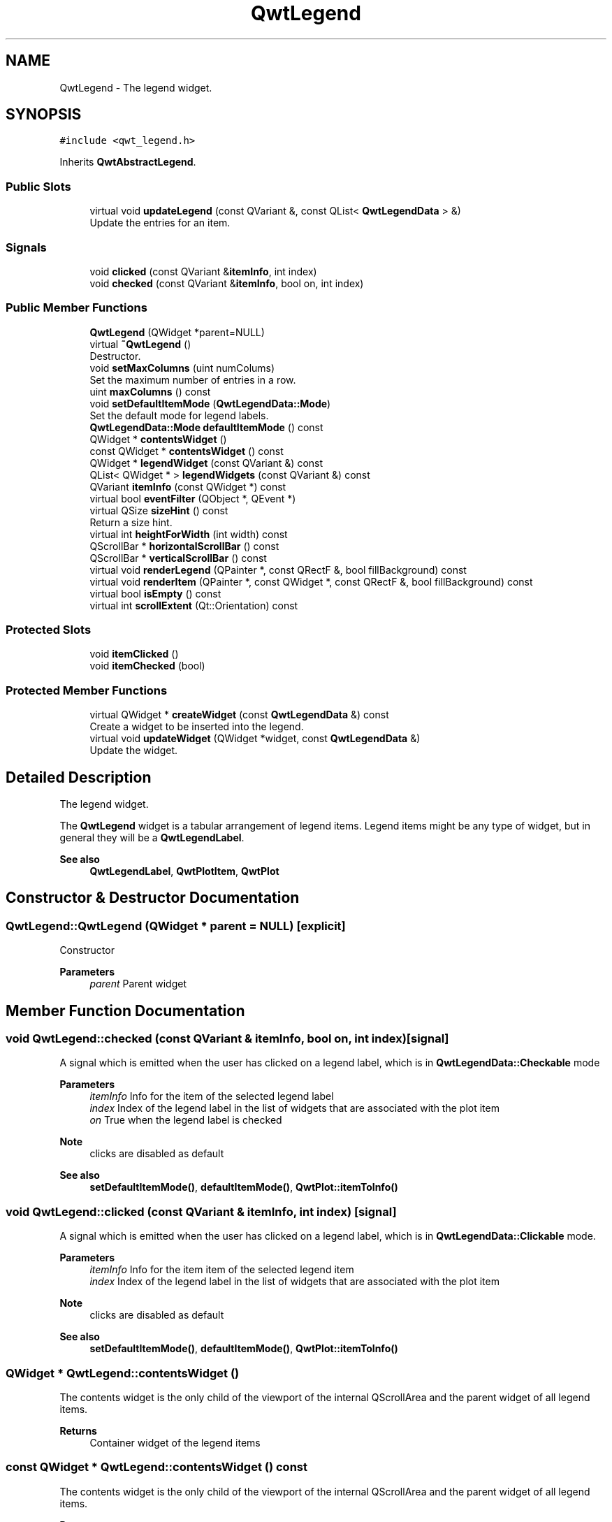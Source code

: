 .TH "QwtLegend" 3 "Mon Dec 28 2020" "Version 6.1.6" "Qwt User's Guide" \" -*- nroff -*-
.ad l
.nh
.SH NAME
QwtLegend \- The legend widget\&.  

.SH SYNOPSIS
.br
.PP
.PP
\fC#include <qwt_legend\&.h>\fP
.PP
Inherits \fBQwtAbstractLegend\fP\&.
.SS "Public Slots"

.in +1c
.ti -1c
.RI "virtual void \fBupdateLegend\fP (const QVariant &, const QList< \fBQwtLegendData\fP > &)"
.br
.RI "Update the entries for an item\&. "
.in -1c
.SS "Signals"

.in +1c
.ti -1c
.RI "void \fBclicked\fP (const QVariant &\fBitemInfo\fP, int index)"
.br
.ti -1c
.RI "void \fBchecked\fP (const QVariant &\fBitemInfo\fP, bool on, int index)"
.br
.in -1c
.SS "Public Member Functions"

.in +1c
.ti -1c
.RI "\fBQwtLegend\fP (QWidget *parent=NULL)"
.br
.ti -1c
.RI "virtual \fB~QwtLegend\fP ()"
.br
.RI "Destructor\&. "
.ti -1c
.RI "void \fBsetMaxColumns\fP (uint numColums)"
.br
.RI "Set the maximum number of entries in a row\&. "
.ti -1c
.RI "uint \fBmaxColumns\fP () const"
.br
.ti -1c
.RI "void \fBsetDefaultItemMode\fP (\fBQwtLegendData::Mode\fP)"
.br
.RI "Set the default mode for legend labels\&. "
.ti -1c
.RI "\fBQwtLegendData::Mode\fP \fBdefaultItemMode\fP () const"
.br
.ti -1c
.RI "QWidget * \fBcontentsWidget\fP ()"
.br
.ti -1c
.RI "const QWidget * \fBcontentsWidget\fP () const"
.br
.ti -1c
.RI "QWidget * \fBlegendWidget\fP (const QVariant &) const"
.br
.ti -1c
.RI "QList< QWidget * > \fBlegendWidgets\fP (const QVariant &) const"
.br
.ti -1c
.RI "QVariant \fBitemInfo\fP (const QWidget *) const"
.br
.ti -1c
.RI "virtual bool \fBeventFilter\fP (QObject *, QEvent *)"
.br
.ti -1c
.RI "virtual QSize \fBsizeHint\fP () const"
.br
.RI "Return a size hint\&. "
.ti -1c
.RI "virtual int \fBheightForWidth\fP (int width) const"
.br
.ti -1c
.RI "QScrollBar * \fBhorizontalScrollBar\fP () const"
.br
.ti -1c
.RI "QScrollBar * \fBverticalScrollBar\fP () const"
.br
.ti -1c
.RI "virtual void \fBrenderLegend\fP (QPainter *, const QRectF &, bool fillBackground) const"
.br
.ti -1c
.RI "virtual void \fBrenderItem\fP (QPainter *, const QWidget *, const QRectF &, bool fillBackground) const"
.br
.ti -1c
.RI "virtual bool \fBisEmpty\fP () const"
.br
.ti -1c
.RI "virtual int \fBscrollExtent\fP (Qt::Orientation) const"
.br
.in -1c
.SS "Protected Slots"

.in +1c
.ti -1c
.RI "void \fBitemClicked\fP ()"
.br
.ti -1c
.RI "void \fBitemChecked\fP (bool)"
.br
.in -1c
.SS "Protected Member Functions"

.in +1c
.ti -1c
.RI "virtual QWidget * \fBcreateWidget\fP (const \fBQwtLegendData\fP &) const"
.br
.RI "Create a widget to be inserted into the legend\&. "
.ti -1c
.RI "virtual void \fBupdateWidget\fP (QWidget *widget, const \fBQwtLegendData\fP &)"
.br
.RI "Update the widget\&. "
.in -1c
.SH "Detailed Description"
.PP 
The legend widget\&. 

The \fBQwtLegend\fP widget is a tabular arrangement of legend items\&. Legend items might be any type of widget, but in general they will be a \fBQwtLegendLabel\fP\&.
.PP
\fBSee also\fP
.RS 4
\fBQwtLegendLabel\fP, \fBQwtPlotItem\fP, \fBQwtPlot\fP 
.RE
.PP

.SH "Constructor & Destructor Documentation"
.PP 
.SS "QwtLegend::QwtLegend (QWidget * parent = \fCNULL\fP)\fC [explicit]\fP"
Constructor 
.PP
\fBParameters\fP
.RS 4
\fIparent\fP Parent widget 
.RE
.PP

.SH "Member Function Documentation"
.PP 
.SS "void QwtLegend::checked (const QVariant & itemInfo, bool on, int index)\fC [signal]\fP"
A signal which is emitted when the user has clicked on a legend label, which is in \fBQwtLegendData::Checkable\fP mode
.PP
\fBParameters\fP
.RS 4
\fIitemInfo\fP Info for the item of the selected legend label 
.br
\fIindex\fP Index of the legend label in the list of widgets that are associated with the plot item 
.br
\fIon\fP True when the legend label is checked
.RE
.PP
\fBNote\fP
.RS 4
clicks are disabled as default 
.RE
.PP
\fBSee also\fP
.RS 4
\fBsetDefaultItemMode()\fP, \fBdefaultItemMode()\fP, \fBQwtPlot::itemToInfo()\fP 
.RE
.PP

.SS "void QwtLegend::clicked (const QVariant & itemInfo, int index)\fC [signal]\fP"
A signal which is emitted when the user has clicked on a legend label, which is in \fBQwtLegendData::Clickable\fP mode\&.
.PP
\fBParameters\fP
.RS 4
\fIitemInfo\fP Info for the item item of the selected legend item 
.br
\fIindex\fP Index of the legend label in the list of widgets that are associated with the plot item
.RE
.PP
\fBNote\fP
.RS 4
clicks are disabled as default 
.RE
.PP
\fBSee also\fP
.RS 4
\fBsetDefaultItemMode()\fP, \fBdefaultItemMode()\fP, \fBQwtPlot::itemToInfo()\fP 
.RE
.PP

.SS "QWidget * QwtLegend::contentsWidget ()"
The contents widget is the only child of the viewport of the internal QScrollArea and the parent widget of all legend items\&.
.PP
\fBReturns\fP
.RS 4
Container widget of the legend items 
.RE
.PP

.SS "const QWidget * QwtLegend::contentsWidget () const"
The contents widget is the only child of the viewport of the internal QScrollArea and the parent widget of all legend items\&.
.PP
\fBReturns\fP
.RS 4
Container widget of the legend items 
.RE
.PP

.SS "QWidget * QwtLegend::createWidget (const \fBQwtLegendData\fP & legendData) const\fC [protected]\fP, \fC [virtual]\fP"

.PP
Create a widget to be inserted into the legend\&. The default implementation returns a \fBQwtLegendLabel\fP\&.
.PP
\fBParameters\fP
.RS 4
\fIlegendData\fP Attributes of the legend entry 
.RE
.PP
\fBReturns\fP
.RS 4
Widget representing data on the legend
.RE
.PP
\fBNote\fP
.RS 4
\fBupdateWidget()\fP will called soon after \fBcreateWidget()\fP with the same attributes\&. 
.RE
.PP

.SS "\fBQwtLegendData::Mode\fP QwtLegend::defaultItemMode () const"

.PP
\fBReturns\fP
.RS 4
Default item mode 
.RE
.PP
\fBSee also\fP
.RS 4
\fBsetDefaultItemMode()\fP 
.RE
.PP

.SS "bool QwtLegend::eventFilter (QObject * object, QEvent * event)\fC [virtual]\fP"
Handle QEvent::ChildRemoved andQEvent::LayoutRequest events for the \fBcontentsWidget()\fP\&.
.PP
\fBParameters\fP
.RS 4
\fIobject\fP Object to be filtered 
.br
\fIevent\fP Event
.RE
.PP
\fBReturns\fP
.RS 4
Forwarded to QwtAbstractLegend::eventFilter() 
.RE
.PP

.SS "int QwtLegend::heightForWidth (int width) const\fC [virtual]\fP"

.PP
\fBReturns\fP
.RS 4
The preferred height, for a width\&. 
.RE
.PP
\fBParameters\fP
.RS 4
\fIwidth\fP Width 
.RE
.PP

.SS "QScrollBar * QwtLegend::horizontalScrollBar () const"

.PP
\fBReturns\fP
.RS 4
Horizontal scrollbar 
.RE
.PP
\fBSee also\fP
.RS 4
\fBverticalScrollBar()\fP 
.RE
.PP

.SS "bool QwtLegend::isEmpty () const\fC [virtual]\fP"

.PP
\fBReturns\fP
.RS 4
True, when no item is inserted 
.RE
.PP

.PP
Implements \fBQwtAbstractLegend\fP\&.
.SS "void QwtLegend::itemChecked (bool on)\fC [protected]\fP, \fC [slot]\fP"
Called internally when the legend has been checked Emits a \fBchecked()\fP signal\&. 
.SS "void QwtLegend::itemClicked ()\fC [protected]\fP, \fC [slot]\fP"
Called internally when the legend has been clicked on\&. Emits a \fBclicked()\fP signal\&. 
.SS "QVariant QwtLegend::itemInfo (const QWidget * widget) const"
Find the item that is associated to a widget
.PP
\fBParameters\fP
.RS 4
\fIwidget\fP Widget on the legend 
.RE
.PP
\fBReturns\fP
.RS 4
Associated item info 
.RE
.PP
\fBSee also\fP
.RS 4
\fBlegendWidget()\fP 
.RE
.PP

.SS "QWidget * QwtLegend::legendWidget (const QVariant & itemInfo) const"

.PP
\fBReturns\fP
.RS 4
First widget in the list of widgets associated to an item 
.RE
.PP
\fBParameters\fP
.RS 4
\fIitemInfo\fP Info about an item 
.RE
.PP
\fBSee also\fP
.RS 4
\fBitemInfo()\fP, \fBQwtPlot::itemToInfo()\fP 
.RE
.PP
\fBNote\fP
.RS 4
Almost all types of items have only one widget 
.RE
.PP

.SS "QList< QWidget * > QwtLegend::legendWidgets (const QVariant & itemInfo) const"

.PP
\fBReturns\fP
.RS 4
List of widgets associated to a item 
.RE
.PP
\fBParameters\fP
.RS 4
\fIitemInfo\fP Info about an item 
.RE
.PP
\fBSee also\fP
.RS 4
\fBlegendWidget()\fP, \fBitemInfo()\fP, \fBQwtPlot::itemToInfo()\fP 
.RE
.PP

.SS "uint QwtLegend::maxColumns () const"

.PP
\fBReturns\fP
.RS 4
Maximum number of entries in a row 
.RE
.PP
\fBSee also\fP
.RS 4
\fBsetMaxColumns()\fP, \fBQwtDynGridLayout::maxColumns()\fP 
.RE
.PP

.SS "void QwtLegend::renderItem (QPainter * painter, const QWidget * widget, const QRectF & rect, bool fillBackground) const\fC [virtual]\fP"
Render a legend entry into a given rectangle\&.
.PP
\fBParameters\fP
.RS 4
\fIpainter\fP Painter 
.br
\fIwidget\fP Widget representing a legend entry 
.br
\fIrect\fP Bounding rectangle 
.br
\fIfillBackground\fP When true, fill rect with the widget background
.RE
.PP
\fBNote\fP
.RS 4
When widget is not derived from \fBQwtLegendLabel\fP renderItem does nothing beside the background 
.RE
.PP

.SS "void QwtLegend::renderLegend (QPainter * painter, const QRectF & rect, bool fillBackground) const\fC [virtual]\fP"
Render the legend into a given rectangle\&.
.PP
\fBParameters\fP
.RS 4
\fIpainter\fP Painter 
.br
\fIrect\fP Bounding rectangle 
.br
\fIfillBackground\fP When true, fill rect with the widget background
.RE
.PP
\fBSee also\fP
.RS 4
\fBrenderLegend()\fP is used by \fBQwtPlotRenderer\fP - not by \fBQwtLegend\fP itself 
.RE
.PP

.PP
Implements \fBQwtAbstractLegend\fP\&.
.SS "int QwtLegend::scrollExtent (Qt::Orientation orientation) const\fC [virtual]\fP"
Return the extent, that is needed for the scrollbars
.PP
\fBParameters\fP
.RS 4
\fIorientation\fP Orientation 
.RE
.PP
\fBReturns\fP
.RS 4
The width of the vertical scrollbar for Qt::Horizontal and v\&.v\&. 
.RE
.PP

.PP
Reimplemented from \fBQwtAbstractLegend\fP\&.
.SS "void QwtLegend::setDefaultItemMode (\fBQwtLegendData::Mode\fP mode)"

.PP
Set the default mode for legend labels\&. Legend labels will be constructed according to the attributes in a \fBQwtLegendData\fP object\&. When it doesn't contain a value for the QwtLegendData::ModeRole the label will be initialized with the default mode of the legend\&.
.PP
\fBParameters\fP
.RS 4
\fImode\fP Default item mode
.RE
.PP
\fBSee also\fP
.RS 4
itemMode(), \fBQwtLegendData::value()\fP, \fBQwtPlotItem::legendData()\fP 
.RE
.PP
\fBNote\fP
.RS 4
Changing the mode doesn't have any effect on existing labels\&. 
.RE
.PP

.SS "void QwtLegend::setMaxColumns (uint numColums)"

.PP
Set the maximum number of entries in a row\&. F\&.e when the maximum is set to 1 all items are aligned vertically\&. 0 means unlimited
.PP
\fBParameters\fP
.RS 4
\fInumColums\fP Maximum number of entries in a row
.RE
.PP
\fBSee also\fP
.RS 4
\fBmaxColumns()\fP, \fBQwtDynGridLayout::setMaxColumns()\fP 
.RE
.PP

.SS "void QwtLegend::updateLegend (const QVariant & itemInfo, const QList< \fBQwtLegendData\fP > & legendData)\fC [virtual]\fP, \fC [slot]\fP"

.PP
Update the entries for an item\&. 
.PP
\fBParameters\fP
.RS 4
\fIitemInfo\fP Info for an item 
.br
\fIlegendData\fP List of legend entry attributes for the item 
.RE
.PP

.SS "void QwtLegend::updateWidget (QWidget * widget, const \fBQwtLegendData\fP & legendData)\fC [protected]\fP, \fC [virtual]\fP"

.PP
Update the widget\&. 
.PP
\fBParameters\fP
.RS 4
\fIwidget\fP Usually a \fBQwtLegendLabel\fP 
.br
\fIlegendData\fP Attributes to be displayed
.RE
.PP
\fBSee also\fP
.RS 4
\fBcreateWidget()\fP 
.RE
.PP
\fBNote\fP
.RS 4
When widget is no \fBQwtLegendLabel\fP \fBupdateWidget()\fP does nothing\&. 
.RE
.PP

.SS "QScrollBar * QwtLegend::verticalScrollBar () const"

.PP
\fBReturns\fP
.RS 4
Vertical scrollbar 
.RE
.PP
\fBSee also\fP
.RS 4
\fBhorizontalScrollBar()\fP 
.RE
.PP


.SH "Author"
.PP 
Generated automatically by Doxygen for Qwt User's Guide from the source code\&.
